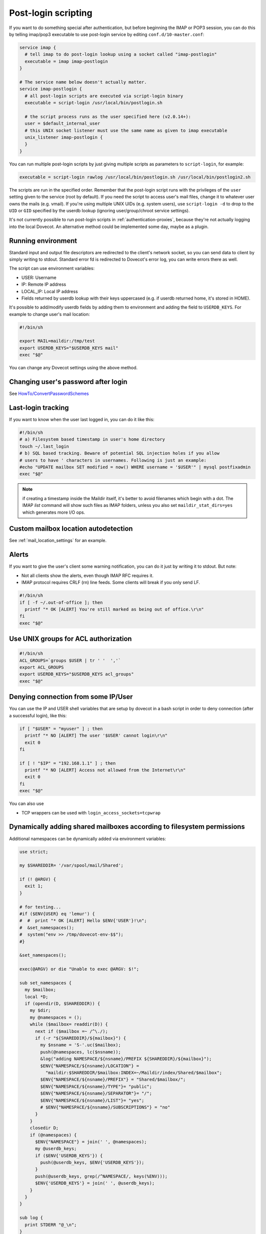 .. _post_login_scripting:

====================
Post-login scripting
====================

If you want to do something special after authentication, but before beginning
the IMAP or POP3 session, you can do this by telling imap/pop3 executable to
use post-login service by editing ``conf.d/10-master.conf``:

.. code-block:: none

  service imap {
    # tell imap to do post-login lookup using a socket called "imap-postlogin"
    executable = imap imap-postlogin
  }

  # The service name below doesn't actually matter.
  service imap-postlogin {
    # all post-login scripts are executed via script-login binary
    executable = script-login /usr/local/bin/postlogin.sh

    # the script process runs as the user specified here (v2.0.14+):
    user = $default_internal_user
    # this UNIX socket listener must use the same name as given to imap executable
    unix_listener imap-postlogin {
    }
  }

You can run multiple post-login scripts by just giving multiple scripts as
parameters to ``script-login``, for example:

.. code-block:: none

  executable = script-login rawlog /usr/local/bin/postlogin.sh /usr/local/bin/postlogin2.sh

The scripts are run in the specified order. Remember that the post-login script
runs with the privileges of the ``user`` setting given to the service (root by
default). If you need the script to access user's mail files, change it to
whatever user owns the mails (e.g. vmail). If you're using multiple UNIX UIDs
(e.g. system users), use ``script-login -d`` to drop to the ``UID`` or ``GID``
specified by the userdb lookup (ignoring user/group/chroot service settings).

It's not currently possible to run post-login scripts in
:ref:`authentication-proxies`, because
they're not actually logging into the local Dovecot. An alternative method
could be implemented some day, maybe as a plugin.

Running environment
===================

Standard input and output file descriptors are redirected to the client's
network socket, so you can send data to client by simply writing to stdout.
Standard error fd is redirected to Dovecot's error log, you can write errors
there as well.

The script can use environment variables:

* USER: Username
* IP: Remote IP address
* LOCAL_IP: Local IP address
* Fields returned by userdb lookup with their keys uppercased (e.g. if userdb
  returned home, it's stored in HOME).

It's possible to add/modify userdb fields by adding them to environment and
adding the field to ``USERDB_KEYS``. For example to change user's mail
location:

.. code-block:: none

  #!/bin/sh

  export MAIL=maildir:/tmp/test
  export USERDB_KEYS="$USERDB_KEYS mail"
  exec "$@"

You can change any Dovecot settings using the above method.

Changing user's password after login
====================================

See `HowTo/ConvertPasswordSchemes
<https://wiki.dovecot.org/HowTo/ConvertPasswordSchemes>`_

Last-login tracking
===================

If you want to know when the user last logged in, you can do it like this:

.. code-block:: none

  #!/bin/sh
  # a) Filesystem based timestamp in user's home directory
  touch ~/.last_login
  # b) SQL based tracking. Beware of potential SQL injection holes if you allow
  # users to have ' characters in usernames. Following is just an example:
  #echo "UPDATE mailbox SET modified = now() WHERE username = '$USER'" | mysql postfixadmin
  exec "$@"

.. Note:: if creating a timestamp inside the Maildir itself, it's better to
          avoid filenames which begin with a dot. The IMAP `list` command will
          show such files as IMAP folders, unless you also set
          ``maildir_stat_dirs=yes`` which generates more I/O ops.

Custom mailbox location autodetection
=====================================

See :ref:`mail_location_settings` for an example.

Alerts
======

If you want to give the user's client some warning notification, you can do it
just by writing it to stdout. But note:

* Not all clients show the alerts, even though IMAP RFC requires it.
* IMAP protocol requires CRLF (\r\n) line feeds. Some clients will break if you
  only send LF.

.. code-block:: none

  #!/bin/sh
  if [ -f ~/.out-of-office ]; then
    printf "* OK [ALERT] You're still marked as being out of office.\r\n"
  fi
  exec "$@"

Use UNIX groups for ACL authorization
=====================================

.. code-block:: none

  #!/bin/sh
  ACL_GROUPS=`groups $USER | tr ' '  ','`
  export ACL_GROUPS
  export USERDB_KEYS="$USERDB_KEYS acl_groups"
  exec "$@"

Denying connection from some IP/User
====================================

You can use the IP and USER shell variables that are setup by dovecot in a bash
script in order to deny connection (after a successful login), like this:

.. code-block:: none

  if [ "$USER" = "myuser" ] ; then
    printf "* NO [ALERT] The user '$USER' cannot login\r\n"
    exit 0
  fi

  if [ ! "$IP" = "192.168.1.1" ] ; then
    printf "* NO [ALERT] Access not allowed from the Internet\r\n"
    exit 0
  fi
  exec "$@"

You can also use

* TCP wrappers can be used with ``login_access_sockets=tcpwrap``

Dynamically adding shared mailboxes according to filesystem permissions
=======================================================================

Additional namespaces can be dynamically added via environment variables:

.. code-block:: none

  use strict;

  my $SHAREDDIR= '/var/spool/mail/Shared';

  if (! @ARGV) {
    exit 1;
  }

  # for testing...
  #if ($ENV{USER} eq 'lemur') {
  #  #  print "* OK [ALERT] Hello $ENV{'USER'}!\n";
  #  &set_namespaces();
  #  system("env >> /tmp/dovecot-env-$$");
  #}

  &set_namespaces();

  exec(@ARGV) or die "Unable to exec @ARGV: $!";

  sub set_namespaces {
    my $mailbox;
    local *D;
    if (opendir(D, $SHAREDDIR)) {
      my $dir;
      my @namespaces = ();
      while ($mailbox= readdir(D)) {
        next if ($mailbox =~ /^\./);
        if (-r "${SHAREDDIR}/${mailbox}") {
          my $nsname = 'S-'.uc($mailbox);
          push(@namespaces, lc($nsname));
          &log("adding NAMESPACE/${nsname}/PREFIX ${SHAREDDIR}/${mailbox}");
          $ENV{"NAMESPACE/${nsname}/LOCATION"} =
            "maildir:$SHAREDDIR/$mailbox:INDEX=~/Maildir/index/Shared/$mailbox";
          $ENV{"NAMESPACE/${nsname}/PREFIX"} = "Shared/$mailbox/";
          $ENV{"NAMESPACE/${nsname}/TYPE"}= "public";
          $ENV{"NAMESPACE/${nsname}/SEPARATOR"}= "/";
          $ENV{"NAMESPACE/${nsname}/LIST"}= "yes";
          # $ENV{"NAMESPACE/${nsname}/SUBSCRIPTIONS"} = "no"
        }
      }
      closedir D;
      if (@namespaces) {
        $ENV{"NAMESPACE"} = join(' ', @namespaces);
        my @userdb_keys;
        if ($ENV{'USERDB_KEYS'}) {
          push(@userdb_keys, $ENV{'USERDB_KEYS'});
        }
        push(@userdb_keys, grep(/^NAMESPACE/, keys(%ENV)));
        $ENV{'USERDB_KEYS'} = join(' ', @userdb_keys);
      }
    }
  }

  sub log {
    print STDERR "@_\n";
  }

This adds environment variables like that:

.. code-block:: none

  NAMESPACE/S-SPAMREP/LIST=yes
  NAMESPACE/S-SPAMREP/LOCATION=maildir:/var/spool/mail/Shared/spamrep:INDEX=~/Maildir/index/Shared/spamrep
  NAMESPACE/S-SPAMREP/PREFIX=Shared/spamrep/
  NAMESPACE/S-SPAMREP/SEPARATOR=/
  NAMESPACE/S-SPAMREP/TYPE=public
  NAMESPACE/S-TESTSHARED/LIST=yes
  NAMESPACE/S-TESTSHARED/LOCATION=maildir:/var/spool/mail/Shared/testshared:INDEX=~/Maildir/index/Shared/testshared
  NAMESPACE/S-TESTSHARED/PREFIX=Shared/testshared/
  NAMESPACE/S-TESTSHARED/SEPARATOR=/
  NAMESPACE/S-TESTSHARED/TYPE=public
  NAMESPACE=s-testshared s-spamrep
  USERDB_KEYS=SYSTEM_GROUPS_USER UID GID HOME  NAMESPACE/S-SPAMREP/LIST NAMESPACE NAMESPACE/S-TESTSHARED/SEPARATOR NAMESPACE/S-TESTSHARED/TYPE NAMESPACE/S-TESTSHARED/PREFIX NAMESPACE/S-TESTSHARED/LIST NAMESPACE/S-TESTSHARED/LOCATION NAMESPACE/S-SPAMREP/SEPARATOR NAMESPACE/S-SPAMREP/TYPE NAMESPACE/S-SPAMREP/PREFIX NAMESPACE/S-SPAMREP/LOCATION
